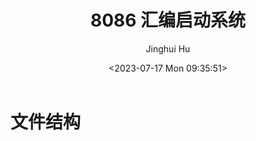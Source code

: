 #+TITLE: 8086 汇编启动系统
#+AUTHOR: Jinghui Hu
#+EMAIL: hujinghui@buaa.edu.cn
#+DATE: <2023-07-17 Mon 09:35:51>
#+STARTUP: overview num indent

* 文件结构
